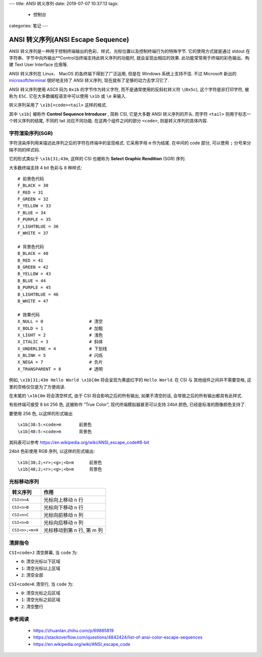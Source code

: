 ---
title: ANSI 转义序列
date: 2019-07-07 10:37:13
tags:
  - 控制台
categories: 笔记
---

ANSI 转义序列(ANSI Escape Sequence)
===================================

ANSI
转义序列是一种用于控制终端输出的色彩、样式、光标位置以及控制终端行为的特殊字节.
它的使用方式就是通过 stdout
在字符串、字节中向外输出**Control当终端支持此转义序列的功能时,
就会呈现出相应的效果. 此功能常常用于终端的彩色输出、构建 Text User
Interface 应用等.

ANSI 转义序列在 Linux、 MacOS 的各终端下得到了广泛运用, 但是在 Windows
系统上支持不佳. 不过 Microsoft 新出的
`microsoft/terminal <https://github.com/microsoft/terminal>`__
很好地支持了 ANSI 转义序列, 现在就有了足够的动力去学习它了.

ANSI 转义序列使用 ASCII 码为 ``0x1b`` 的字节作为转义字符,
而不是通常使用的反斜杠转义符 ``\``\ (``0x5c``), 这个字符是非打印字符,
被称为 ``ESC``. 它在大多数编程语言中可以使用 ``\x1b`` 或 ``\e`` 来输入.

转义序列采用了 ``\x1b[<code><tail>`` 这样的格式.

其中 ``\x1b[`` 被称作 **Control Sequence Introducer** , 简称 CSI,
它是大多数 ANSI 转义序列的开头. 而字符 ``<tail>``
则用于标志一个转义序列的结尾, 不同的 tail 对应不同功能.
在这两个组件之间的部分 ``<code>``, 则是转义序列的具体内容.

.. raw:: html

   <!-- more -->

字符渲染序列(SGR)
-----------------

字符渲染序列用来描述此序列之后的字符在终端中的呈现格式. 它采用字母 ``m``
作为结尾. 在中间的 code 部分, 可以使用 ``;`` 分号来分隔不同的样式码.

它的形式类似于 ``\x1b[31;43m``, 这样的 CSI 也被称为 **Select Graphic
Rendition** (SGR) 序列.

大多数终端支持 4 bit 色彩与 8 种样式:

::

       # 前景色代码
       F_BLACK = 30
       F_RED = 31
       F_GREEN = 32
       F_YELLOW = 33
       F_BLUE = 34
       F_PURPLE = 35
       F_LIGHTBLUE = 36
       F_WHITE = 37

       # 背景色代码
       B_BLACK = 40
       B_RED = 41
       B_GREEN = 42
       B_YELLOW = 43
       B_BLUE = 44
       B_PURPLE = 45
       B_LIGHTBLUE = 46
       B_WHITE = 47

       # 效果代码
       X_NULL = 0                  # 清空
       X_BOLD = 1                  # 加粗
       X_LIGHT = 2                 # 浅色
       X_ITALIC = 3                # 斜体
       X_UNDERLINE = 4             # 下划线
       X_BLINK = 5                 # 闪烁
       X_NEGA = 7                  # 负片
       X_TRANSPARENT = 8           # 透明

例如, ``\x1b[31;43m Hello World \x1b[0m`` 将会呈现为黄底红字的
``Hello World``. 在 CSI 与 其他组件之间并不需要空格,
这里的空格仅仅是为了方便阅读.

在末尾的 ``\x1b[0m`` 将会清空样式, 由于 CSI 将会影响之后的所有输出,
如果不清空的话, 会导致之后的所有输出都具有此样式.

有些终端可接受 8 bit 256 色, 这被称作 “True Color”,
现代终端模拟器甚至可以支持 24bit 颜色, 已经是标准的图像颜色支持了.

要使用 256 色, 以这样的形式输出

::

       \x1b[38:5:<code>m       前景色
       \x1b[48:5:<code>m       背景色

其码表可以参考 https://en.wikipedia.org/wiki/ANSI_escape_code#8-bit

24bit 色彩使用 RGB 序列, 以这样的形式输出:

::

       \x1b[38;2;<r>;<g>;<b>m      前景色
       \x1b[48;2;<r>;<g>;<b>m      背景色

光标移动序列
------------

=============== ==========================
转义序列        作用
=============== ==========================
``CSI<n>A``     光标向上移动 n 行
``CSI<n>B``     光标向下移动 n 行
``CSI<n>C``     光标向前移动 n 列
``CSI<n>D``     光标向后移动 n 列
``CSI<n>;<m>H`` 光标移动到第 n 行, 第 m 列
=============== ==========================

清屏指令
--------

``CSI<code>J`` 清空屏幕, 当 ``code`` 为:

-  ``0``: 清空光标以下区域
-  ``1``: 清空光标以上区域
-  ``2``: 清空全部

``CSI<code>K`` 清空行, 当 ``code`` 为:

-  ``0``: 清空光标之后区域
-  ``1``: 清空光标之前区域
-  ``2``: 清空整行

参考阅读
--------

   -  https://zhuanlan.zhihu.com/p/69885819
   -  https://stackoverflow.com/questions/4842424/list-of-ansi-color-escape-sequences
   -  https://en.wikipedia.org/wiki/ANSI_escape_code

